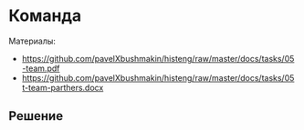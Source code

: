 * Команда
:PROPERTIES:
:ID:       6572F406-35D4-4341-854C-200C7424600A
:CUSTOM_ID: team
:END:
Материалы:
- https://github.com/pavelXbushmakin/histeng/raw/master/docs/tasks/05-team.pdf
- https://github.com/pavelXbushmakin/histeng/raw/master/docs/tasks/05t-team-parthers.docx
** Решение
:PROPERTIES:
:ID:       1EAEE388-54DA-44E9-BCDA-800435BB6D93
:CUSTOM_ID: team-r
:END:
